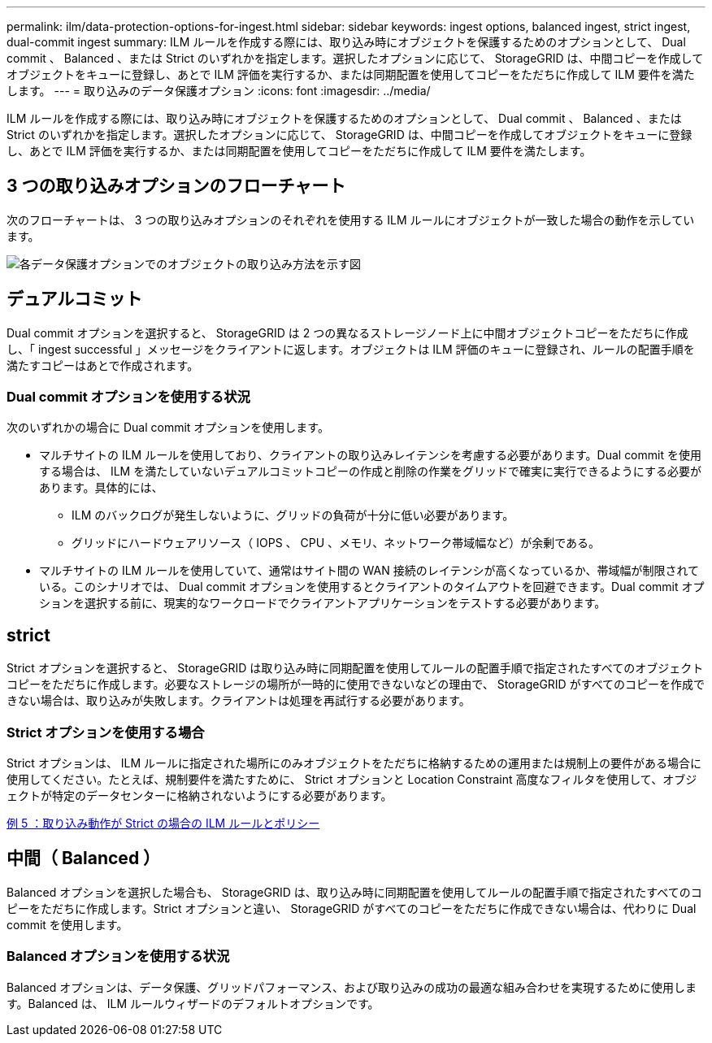 ---
permalink: ilm/data-protection-options-for-ingest.html 
sidebar: sidebar 
keywords: ingest options, balanced ingest, strict ingest, dual-commit ingest 
summary: ILM ルールを作成する際には、取り込み時にオブジェクトを保護するためのオプションとして、 Dual commit 、 Balanced 、または Strict のいずれかを指定します。選択したオプションに応じて、 StorageGRID は、中間コピーを作成してオブジェクトをキューに登録し、あとで ILM 評価を実行するか、または同期配置を使用してコピーをただちに作成して ILM 要件を満たします。 
---
= 取り込みのデータ保護オプション
:icons: font
:imagesdir: ../media/


[role="lead"]
ILM ルールを作成する際には、取り込み時にオブジェクトを保護するためのオプションとして、 Dual commit 、 Balanced 、または Strict のいずれかを指定します。選択したオプションに応じて、 StorageGRID は、中間コピーを作成してオブジェクトをキューに登録し、あとで ILM 評価を実行するか、または同期配置を使用してコピーをただちに作成して ILM 要件を満たします。



== 3 つの取り込みオプションのフローチャート

次のフローチャートは、 3 つの取り込みオプションのそれぞれを使用する ILM ルールにオブジェクトが一致した場合の動作を示しています。

image::../media/ingest_object_lifecycle.png[各データ保護オプションでのオブジェクトの取り込み方法を示す図]



== デュアルコミット

Dual commit オプションを選択すると、 StorageGRID は 2 つの異なるストレージノード上に中間オブジェクトコピーをただちに作成し、「 ingest successful 」メッセージをクライアントに返します。オブジェクトは ILM 評価のキューに登録され、ルールの配置手順を満たすコピーはあとで作成されます。



=== Dual commit オプションを使用する状況

次のいずれかの場合に Dual commit オプションを使用します。

* マルチサイトの ILM ルールを使用しており、クライアントの取り込みレイテンシを考慮する必要があります。Dual commit を使用する場合は、 ILM を満たしていないデュアルコミットコピーの作成と削除の作業をグリッドで確実に実行できるようにする必要があります。具体的には、
+
** ILM のバックログが発生しないように、グリッドの負荷が十分に低い必要があります。
** グリッドにハードウェアリソース（ IOPS 、 CPU 、メモリ、ネットワーク帯域幅など）が余剰である。


* マルチサイトの ILM ルールを使用していて、通常はサイト間の WAN 接続のレイテンシが高くなっているか、帯域幅が制限されている。このシナリオでは、 Dual commit オプションを使用するとクライアントのタイムアウトを回避できます。Dual commit オプションを選択する前に、現実的なワークロードでクライアントアプリケーションをテストする必要があります。




== strict

Strict オプションを選択すると、 StorageGRID は取り込み時に同期配置を使用してルールの配置手順で指定されたすべてのオブジェクトコピーをただちに作成します。必要なストレージの場所が一時的に使用できないなどの理由で、 StorageGRID がすべてのコピーを作成できない場合は、取り込みが失敗します。クライアントは処理を再試行する必要があります。



=== Strict オプションを使用する場合

Strict オプションは、 ILM ルールに指定された場所にのみオブジェクトをただちに格納するための運用または規制上の要件がある場合に使用してください。たとえば、規制要件を満たすために、 Strict オプションと Location Constraint 高度なフィルタを使用して、オブジェクトが特定のデータセンターに格納されないようにする必要があります。

xref:example-5-ilm-rules-and-policy-for-strict-ingest-behavior.adoc[例 5 ：取り込み動作が Strict の場合の ILM ルールとポリシー]



== 中間（ Balanced ）

Balanced オプションを選択した場合も、 StorageGRID は、取り込み時に同期配置を使用してルールの配置手順で指定されたすべてのコピーをただちに作成します。Strict オプションと違い、 StorageGRID がすべてのコピーをただちに作成できない場合は、代わりに Dual commit を使用します。



=== Balanced オプションを使用する状況

Balanced オプションは、データ保護、グリッドパフォーマンス、および取り込みの成功の最適な組み合わせを実現するために使用します。Balanced は、 ILM ルールウィザードのデフォルトオプションです。
